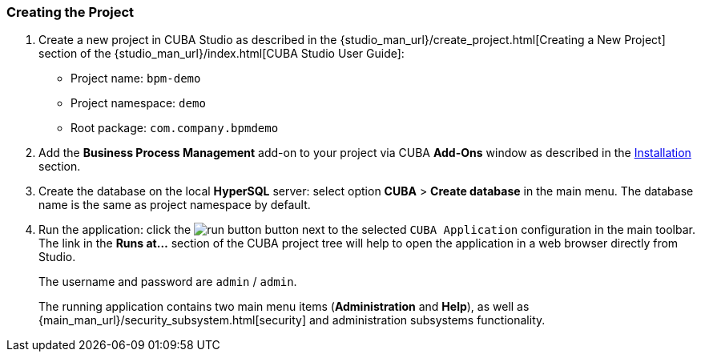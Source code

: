 :sourcesdir: ../../../source

[[qs_project_creation]]
=== Creating the Project
. Create a new project in CUBA Studio as described in the {studio_man_url}/create_project.html[Creating a New Project] section of the {studio_man_url}/index.html[CUBA Studio User Guide]:

* Project name: `bpm-demo`
* Project namespace: `demo`
* Root package: `com.company.bpmdemo`

[start=2]
. Add the *Business Process Management* add-on to your project via CUBA *Add-Ons* window as described in the <<installation, Installation>> section.

. Create the database on the local *HyperSQL* server: select option *CUBA* > *Create database* in the main menu. The database name is the same as project namespace by default.

. Run the application: click the image:run_button.png[] button next to the selected `CUBA Application` configuration in the main toolbar. The link in the *Runs at...* section of the CUBA project tree will help to open the application in a web browser directly from Studio.
+
The username and password are `admin` / `admin`.
+
The running application contains two main menu items (*Administration* and *Help*), as well as {main_man_url}/security_subsystem.html[security] and administration subsystems functionality.


